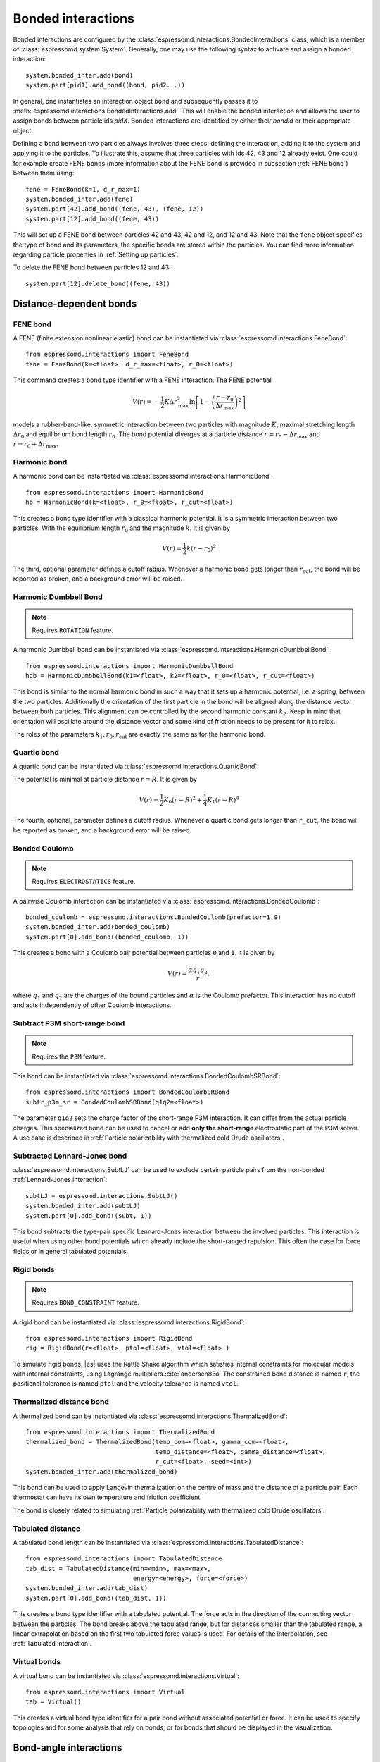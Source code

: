 .. _Bonded interactions:

Bonded interactions
===================

Bonded interactions are configured by the
:class:`espressomd.interactions.BondedInteractions` class, which is
a member of :class:`espressomd.system.System`. Generally, one may use
the following syntax to activate and assign a bonded interaction::

    system.bonded_inter.add(bond)
    system.part[pid1].add_bond((bond, pid2...))

In general, one instantiates an interaction object ``bond`` and subsequently passes it
to :meth:`espressomd.interactions.BondedInteractions.add`. This will enable the
bonded interaction and allows the user to assign bonds between particle ids *pidX*.
Bonded interactions are identified by either their *bondid* or their appropriate object.

Defining a bond between two particles always involves three steps:
defining the interaction, adding it to the system and applying it to the particles.
To illustrate this, assume that three particles with ids 42, 43 and 12 already exist.
One could for example create FENE bonds (more information about the FENE bond
is provided in subsection :ref:`FENE bond`) between them using::

    fene = FeneBond(k=1, d_r_max=1)
    system.bonded_inter.add(fene)
    system.part[42].add_bond((fene, 43), (fene, 12))
    system.part[12].add_bond((fene, 43))

This will set up a FENE bond between particles 42 and 43, 42 and 12, and 12 and 43.
Note that the ``fene`` object specifies the type of bond and its parameters,
the specific bonds are stored within the particles. You can find more
information regarding particle properties in :ref:`Setting up particles`.

To delete the FENE bond between particles 12 and 43::

    system.part[12].delete_bond((fene, 43))

.. _Distance-dependent bonds:

Distance-dependent bonds
------------------------

.. _FENE bond:

FENE bond
~~~~~~~~~

A FENE (finite extension nonlinear elastic) bond can be instantiated via
:class:`espressomd.interactions.FeneBond`::

    from espressomd.interactions import FeneBond
    fene = FeneBond(k=<float>, d_r_max=<float>, r_0=<float>)

This command creates a bond type identifier with a FENE
interaction. The FENE potential

.. math::

   V(r) = -\frac{1}{2} K \Delta r_\mathrm{max}^2\ln \left[ 1 - \left(
         \frac{r-r_0}{\Delta r_\mathrm{max}} \right)^2 \right]

models a rubber-band-like, symmetric interaction between two particles with magnitude
:math:`K`, maximal stretching length :math:`\Delta r_0` and equilibrium bond length
:math:`r_0`. The bond potential diverges at a particle distance
:math:`r=r_0-\Delta r_\mathrm{max}` and :math:`r=r_0+\Delta r_\mathrm{max}`.

.. _Harmonic bond:

Harmonic bond
~~~~~~~~~~~~~

A harmonic bond can be instantiated via
:class:`espressomd.interactions.HarmonicBond`::

    from espressomd.interactions import HarmonicBond
    hb = HarmonicBond(k=<float>, r_0=<float>, r_cut=<float>)


This creates a bond type identifier with a classical harmonic
potential. It is a symmetric interaction between two particles. With the
equilibrium length :math:`r_0` and the magnitude :math:`k`. It is given by

.. math:: V(r) = \frac{1}{2} k \left( r - r_0 \right)^2

The third, optional parameter defines a cutoff radius. Whenever a
harmonic bond gets longer than :math:`r_\mathrm{cut}`, the bond will be reported as broken,
and a background error will be raised.

.. _Harmonic Dumbbell Bond:

Harmonic Dumbbell Bond
~~~~~~~~~~~~~~~~~~~~~~

.. note::

    Requires ``ROTATION`` feature.


A harmonic Dumbbell bond can be instantiated via
:class:`espressomd.interactions.HarmonicDumbbellBond`::

    from espressomd.interactions import HarmonicDumbbellBond
    hdb = HarmonicDumbbellBond(k1=<float>, k2=<float>, r_0=<float>, r_cut=<float>)


This bond is similar to the normal harmonic bond in such a way that it
sets up a harmonic potential, i.e. a spring, between the two particles.
Additionally the orientation of the first particle in the bond will be aligned along
the distance vector between both particles. This alignment can be
controlled by the second harmonic constant :math:`k_2`. Keep in mind that orientation will
oscillate around the distance vector and some kind of
friction needs to be present for it to relax.

The roles of the parameters :math:`k_1, r_0, r_\mathrm{cut}` are exactly the same as for the
harmonic bond.

.. _Quartic bond:

Quartic bond
~~~~~~~~~~~~

A quartic bond can be instantiated via
:class:`espressomd.interactions.QuarticBond`.

The potential is minimal at particle distance :math:`r=R`. It is given by

.. math:: V(r) = \frac{1}{2} K_0 \left( r - R \right)^2 + \frac{1}{4} K_1 \left( r - R \right)^4

The fourth, optional, parameter defines a cutoff radius. Whenever a
quartic bond gets longer than ``r_cut``, the bond will be reported as broken, and
a background error will be raised.

.. _Bonded Coulomb:

Bonded Coulomb
~~~~~~~~~~~~~~

.. note::

    Requires ``ELECTROSTATICS`` feature.

A pairwise Coulomb interaction can be instantiated via
:class:`espressomd.interactions.BondedCoulomb`::

    bonded_coulomb = espressomd.interactions.BondedCoulomb(prefactor=1.0)
    system.bonded_inter.add(bonded_coulomb)
    system.part[0].add_bond((bonded_coulomb, 1))

This creates a bond with a Coulomb pair potential between particles ``0`` and ``1``.
It is given by

.. math:: V(r) = \frac{\alpha q_1 q_2}{r},

where :math:`q_1` and :math:`q_2` are the charges of the bound particles and :math:`\alpha` is the
Coulomb prefactor. This interaction has no cutoff and acts independently of other
Coulomb interactions.

.. _Subtract P3M short-range bond:

Subtract P3M short-range bond
~~~~~~~~~~~~~~~~~~~~~~~~~~~~~

.. note::

    Requires the ``P3M`` feature.

This bond can be instantiated via
:class:`espressomd.interactions.BondedCoulombSRBond`::

    from espressomd.interactions import BondedCoulombSRBond
    subtr_p3m_sr = BondedCoulombSRBond(q1q2=<float>)

The parameter ``q1q2`` sets the charge factor of the short-range P3M interaction.
It can differ from the actual particle charges.  This specialized bond can be
used to cancel or add **only the short-range** electrostatic part
of the P3M solver. A use case is described in :ref:`Particle polarizability with
thermalized cold Drude oscillators`.

.. _Subtracted Lennard-Jones bond:

Subtracted Lennard-Jones bond
~~~~~~~~~~~~~~~~~~~~~~~~~~~~~

:class:`espressomd.interactions.SubtLJ` can be used to exclude certain particle
pairs from the non-bonded :ref:`Lennard-Jones interaction`::

    subtLJ = espressomd.interactions.SubtLJ()
    system.bonded_inter.add(subtLJ)
    system.part[0].add_bond((subt, 1))

This bond subtracts the type-pair specific Lennard-Jones interaction between
the involved particles. This interaction is useful when using other bond
potentials which already include the short-ranged repulsion. This often the
case for force fields or in general tabulated potentials.

.. _Rigid bonds:

Rigid bonds
~~~~~~~~~~~

.. note::

    Requires ``BOND_CONSTRAINT`` feature.


A rigid bond can be instantiated via
:class:`espressomd.interactions.RigidBond`::

    from espressomd.interactions import RigidBond
    rig = RigidBond(r=<float>, ptol=<float>, vtol=<float> )

To simulate rigid bonds, |es| uses the Rattle Shake algorithm which satisfies
internal constraints for molecular models with internal constraints,
using Lagrange multipliers.\ :cite:`andersen83a` The constrained bond distance
is named ``r``, the positional tolerance is named ``ptol`` and the velocity tolerance
is named ``vtol``.

.. _Thermalized distance bond:

Thermalized distance bond
~~~~~~~~~~~~~~~~~~~~~~~~~

A thermalized bond can be instantiated via
:class:`espressomd.interactions.ThermalizedBond`::

    from espressomd.interactions import ThermalizedBond
    thermalized_bond = ThermalizedBond(temp_com=<float>, gamma_com=<float>,
                                       temp_distance=<float>, gamma_distance=<float>,
                                       r_cut=<float>, seed=<int>)
    system.bonded_inter.add(thermalized_bond)

This bond can be used to apply Langevin thermalization on the centre of mass
and the distance of a particle pair.  Each thermostat can have its own
temperature and friction coefficient.

The bond is closely related to simulating :ref:`Particle polarizability with
thermalized cold Drude oscillators`.

.. _Tabulated distance:

Tabulated distance
~~~~~~~~~~~~~~~~~~

A tabulated bond length can be instantiated via
:class:`espressomd.interactions.TabulatedDistance`::

    from espressomd.interactions import TabulatedDistance
    tab_dist = TabulatedDistance(min=<min>, max=<max>,
                                 energy=<energy>, force=<force>)
    system.bonded_inter.add(tab_dist)
    system.part[0].add_bond((tab_dist, 1))

This creates a bond type identifier with a tabulated potential. The force acts
in the direction of the connecting vector between the particles. The bond breaks
above the tabulated range, but for distances smaller than the tabulated range,
a linear extrapolation based on the first two tabulated force values is used.
For details of the interpolation, see :ref:`Tabulated interaction`.


.. _Virtual bonds:

Virtual bonds
~~~~~~~~~~~~~

A virtual bond can be instantiated via
:class:`espressomd.interactions.Virtual`::

    from espressomd.interactions import Virtual
    tab = Virtual()


This creates a virtual bond type identifier for a pair bond
without associated potential or force. It can be used to specify topologies
and for some analysis that rely on bonds, or for bonds that should be
displayed in the visualization.



.. _Bond-angle interactions:

Bond-angle interactions
-----------------------

Bond-angle interactions involve three particles forming the angle :math:`\phi`, as shown in the schematic below.

.. _inter_angle:
.. figure:: figures/inter_angle.png
   :alt: Bond-angle interactions
   :align: center
   :height: 12.00cm

This allows for a bond type having an angle-dependent potential. This potential
is defined between three particles and depends on the angle :math:`\phi`
between the vectors from the central particle to the two other particles.

Similar to other bonded interactions, these are defined for every particle triplet and must be added to a particle (see :attr:`espressomd.particle_data.ParticleHandle.bonds`), in this case the central one.
For example, for the schematic with particles ``id=0``, ``1`` (central particle) and ``2`` the bond was defined using ::

    >>> system.part[1].add_bond((bond_angle, 0, 2))

The parameter ``bond_angle`` is an instance of one of four possible bond-angle
classes, described below.


Harmonic angle potential
~~~~~~~~~~~~~~~~~~~~~~~~

:class:`espressomd.interactions.AngleHarmonic`

Equation:

.. math:: V(\phi) = \frac{K}{2} \left(\phi - \phi_0\right)^2.

:math:`K` is the bending constant and :math:`\phi_0` is the equilibrium bond
angle in radians ranging from 0 to :math:`\pi`.

Example::

    >>> angle_harmonic = AngleHarmonic(bend=1.0, phi0=2 * np.pi / 3)
    >>> system.bonded_inter.add(angle_harmonic)
    >>> system.part[1].add_bond((angle_harmonic, 0, 2))


Cosine angle potential
~~~~~~~~~~~~~~~~~~~~~~

:class:`espressomd.interactions.AngleCosine`

Equation:

.. math:: V(\phi) = K \left[1 - \cos(\phi - \phi_0)\right]

:math:`K` is the bending constant and :math:`\phi_0` is the equilibrium bond
angle in radians ranging from 0 to :math:`\pi`.

Around :math:`\phi_0`, this potential is close to a harmonic one
(both are :math:`1/2(\phi-\phi_0)^2` in leading order), but it is
periodic and smooth for all angles :math:`\phi`.

Example::

    >>> angle_cosine = AngleCosine(bend=1.0, phi0=2 * np.pi / 3)
    >>> system.bonded_inter.add(angle_cosine)
    >>> system.part[1].add_bond((angle_cosine, 0, 2))


Harmonic cosine potential
~~~~~~~~~~~~~~~~~~~~~~~~~

:class:`espressomd.interactions.AngleCossquare`

Equation:

.. math:: V(\phi) = \frac{K}{2} \left[\cos(\phi) - \cos(\phi_0)\right]^2

:math:`K` is the bending constant and :math:`\phi_0` is the equilibrium bond
angle in radians ranging from 0 to :math:`\pi`.

This form is used for example in the GROMOS96 force field. The
potential is :math:`1/8(\phi-\phi_0)^4` around :math:`\phi_0`, and
therefore much flatter than the two aforementioned potentials.

Example::

    >>> angle_cossquare = AngleCossquare(bend=1.0, phi0=2 * np.pi / 3)
    >>> system.bonded_inter.add(angle_cossquare)
    >>> system.part[1].add_bond((angle_cossquare, 0, 2))


Tabulated angle potential
~~~~~~~~~~~~~~~~~~~~~~~~~

A tabulated bond angle can be instantiated via
:class:`espressomd.interactions.TabulatedAngle`::

    from espressomd.interactions import TabulatedAngle
    theta = np.linspace(0, np.pi, num=91, endpoint=True)
    angle_tab = TabulatedAngle(energy=10 * (theta - 2 * np.pi / 3)**2,
                               force=10 * (theta - 2 * np.pi / 3) / 2)
    system.bonded_inter.add(angle_tab)
    system.part[1].add_bond((angle_tab, 0, 2))

The energy and force tables must be sampled from :math:`0` to :math:`\pi`,
where :math:`\pi` corresponds to a flat angle. The forces are scaled with the
inverse length of the connecting vectors. The force on the extremities acts
perpendicular to the connecting vector between the corresponding particle and
the center particle, in the plane defined by the three particles. The force on
the center particle balances the other two forces.
For details of the interpolation, see :ref:`Tabulated interaction`.


.. _Dihedral interactions:

Dihedral interactions
---------------------

Dihedral potential with phase shift
~~~~~~~~~~~~~~~~~~~~~~~~~~~~~~~~~~~

Dihedral interactions are available through the :class:`espressomd.interactions.Dihedral` class::

    from espressomd.interactions import Dihedral
    dihedral = Dihedral(bend=<K>, mult=<n>, phase=<phi_0>)
    system.bonded_inter.add(dihedral)
    system.part[1].add_bond((dihedral, 0, 2, 3))

This creates a bond type identifier with a dihedral potential, a
four-body-potential. In the following, let the particle for which the
bond is created be particle :math:`p_2`, and the other bond partners
:math:`p_1`, :math:`p_3`, :math:`p_4`, in this order. Then, the
dihedral potential is given by

.. math:: V(\phi) = K\left[1 - \cos(n\phi - \phi_0)\right],

where :math:`n` is the multiplicity of the potential (number of minima) and can
take any integer value (typically from 1 to 6), :math:`\phi_0` is a phase
parameter and :math:`K` is the bending constant of the potential. :math:`\phi` is
the dihedral angle between the particles defined by the particle
quadruple :math:`p_1`, :math:`p_2`, :math:`p_3` and :math:`p_4`, the
angle between the planes defined by the particle triples :math:`p_1`,
:math:`p_2` and :math:`p_3` and :math:`p_2`, :math:`p_3` and
:math:`p_4`:

.. _inter_dihedral:
.. figure:: figures/dihedral-angle.pdf
   :alt: Dihedral interaction
   :align: center
   :height: 12.00cm

Together with appropriate Lennard-Jones interactions, this potential can
mimic a large number of atomic torsion potentials.


Tabulated dihedral potential
~~~~~~~~~~~~~~~~~~~~~~~~~~~~

A tabulated dihedral interaction can be instantiated via
:class:`espressomd.interactions.TabulatedDihedral`::

    from espressomd.interactions import TabulatedDihedral
    dihedral_tab = TabulatedDihedral(energy=<energy>, force=<force>)
    system.bonded_inter.add(dihedral_tab)
    system.part[1].add_bond((dihedral_tab, 0, 2, 3))

The energy and force tables must be sampled from :math:`0` to :math:`2\pi`.
For details of the interpolation, see :ref:`Tabulated interaction`.



Object-in-fluid interactions
----------------------------

Please cite :cite:`Cimrak2014` when using the interactions in this section in order to
simulate extended objects embedded in a LB fluid. For more details we encourage the dedicated OIF documentation available at http://cell-in-fluid.fri.uniza.sk/en/content/oif-espresso.

The following interactions are implemented in order to mimic the
mechanics of elastic or rigid objects immersed in the LB fluid flow.
Their mathematical formulations were inspired by
:cite:`dupin07`. Details on how the bonds can be used for
modeling objects are described in section :ref:`Object-in-fluid`.

OIF local forces
~~~~~~~~~~~~~~~~

.. note::

    Requires ``OIF_GLOBAL_FORCES`` feature.


OIF local forces are available through the :class:`espressomd.interactions.OifLocalForces` class.

This type of interaction is available for closed 3D immersed objects flowing in the LB flow.

This interaction comprises three different concepts. The local
elasticity of biological membranes can be captured by three different
elastic moduli. Stretching of the membrane, bending of the membrane and
local preservation of the surface area. Parameters
:math:`{L^0_{AB}},\ {k_s},\ {k_{slin}}` define the stretching,
parameters :math:`\phi,\ k_b` define the bending, and
:math:`A_1,\ A_2,\ k_{al}` define the preservation of local area. They
can be used all together, or, by setting any of
:math:`k_s, k_{slin}, k_b, k_{al}` to zero, the corresponding modulus
can be turned off.

Stretching
^^^^^^^^^^

For each edge of the mesh, :math:`L_{AB}` is the current distance between point :math:`A` and
point :math:`B`. :math:`L^0_{AB}` is the distance between these points in the relaxed state, that
is if the current edge has the length exactly , then no forces are
added. :math:`\Delta L_{AB}` is the deviation from the relaxed
state, that is :math:`\Delta L_{AB} = L_{AB} - L_{AB}^0`. The
stretching force between :math:`A` and :math:`B` is calculated using

.. math:: F_s(A,B) = (k_s\kappa(\lambda_{AB}) + k_{s,\mathrm{lin}})\Delta L_{AB}n_{AB}.

Here, :math:`n_{AB}` is the unit vector pointing from :math:`A` to :math:`B`, :math:`k_s` is the
constant for nonlinear stretching, :math:`k_{s,\mathrm{lin}}` is the constant for
linear stretching, :math:`\lambda_{AB} = L_{AB}/L_{AB}^0`, and :math:`\kappa`
is a nonlinear function that resembles neo-Hookean behavior

.. math::

   \kappa(\lambda_{AB}) = \frac{\lambda_{AB}^{0.5} + \lambda_{AB}^{-2.5}}
   {\lambda_{AB} + \lambda_{AB}^{-3}}.

Typically, one wants either nonlinear or linear behavior and therefore
one of :math:`k_s, k_{s,\mathrm{lin}}` is zero. Nonetheless the interaction will work if
both constants are non-zero.

|image2|

.. |image2| image:: figures/stretching.png


Bending
^^^^^^^

The tendency of an elastic object to maintain the resting shape is
achieved by prescribing the preferred angles between neighboring
triangles of the mesh.

Denote the angle between two triangles in the resting shape by
:math:`\theta^0`. For closed immersed objects, one always has to set the
inner angle. The deviation of this angle
:math:`\Delta \theta = \theta - \theta^0` defines two bending forces for
two triangles :math:`A_1BC` and :math:`A_2BC`

.. math:: F_{bi}(A_iBC) = k_b \Delta \theta  n_{A_iBC}

Here, :math:`n_{A_iBC}` is the unit normal vector to the triangle :math:`A_iBC`.
The force :math:`F_{bi}(A_iBC)` is assigned
to the vertex not belonging to the common edge. The opposite force
divided by two is assigned to the two vertices lying on the common edge.
This procedure is done twice, for :math:`i=1` and for
:math:`i=2`.

|image3|

.. |image3| image:: figures/bending.png


Local area conservation
^^^^^^^^^^^^^^^^^^^^^^^

This interaction conserves the area of the triangles in the
triangulation. The area constraint assigns the following shrinking/expanding force to
vertex :math:`A`

.. math:: F_{AT} = k_{al} \vec{AT}\frac{\Delta S_\triangle}{t_a^2 + t_b^2 + t_c^2}

where :math:`\Delta S_\triangle` is the difference between current :math:`S_\triangle` and area :math:`S^0` of the triangle in relaxed state, :math:`T` is the centroid of the triangle, and :math:`t_a, t_b, t_c` are the lengths of segments :math:`AT, BT, CT`, respectively. Similarly the
analogical forces are assigned to :math:`B` and :math:`C`.


OIF local force is asymmetric. After creating the interaction

::

    local_inter = OifLocalForces(r0=1.0, ks=0.5, kslin=0.0, phi0=1.7, kb=0.6, A01=0.2,
                                 A02=0.3, kal=1.1, kvisc=0.7)

it is important how the bond is created. Particles need to be mentioned
in the correct order. Command

::

    p1.add_bond((local_inter, p0.part_id, p2.part_id, p3.part_id))

creates a bond related to the triangles 012 and 123. The particle 0
corresponds to point A1, particle 1 to C, particle 2 to B and particle 3
to A2. There are two rules that need to be fulfilled:

-  there has to be an edge between particles 1 and 2

-  orientation of the triangle 012, that is the normal vector defined as
   a vector product :math:`01 \times 02`, must point to the inside of
   the immersed object.

Then the stretching force is applied to particles 1 and 2, with the
relaxed length being 1.0. The bending force is applied to preserve the
angle between triangles 012 and 123 with relaxed angle 1.7 and finally,
local area force is applied to both triangles 012 and 123 with relaxed
area of triangle 012 being 0.2 and relaxed area of triangle 123 being
0.3.

Notice that also concave objects can be defined. If :math:`\theta_0` is
larger than :math:`\pi`, then the inner angle is concave.

|image4|

.. |image4| image:: figures/arealocal.png

OIF global forces
~~~~~~~~~~~~~~~~~

.. note::

    Requires ``OIF_GLOBAL_FORCES`` feature.


OIF global forces are available through the
:class:`espressomd.interactions.OifGlobalForces` class.

This type of interaction is available solely for closed 3D immersed
objects.

It comprises two concepts: preservation of global surface
and of volume of the object. The parameters :math:`S^0, k_{ag}`
define preservation of the surface while parameters
:math:`V^0, k_{v}` define volume preservation. They can be
used together, or, by setting either :math:`k_{ag}` or :math:`k_{v}` to
zero, the corresponding modulus can be turned off.

Global area conservation
^^^^^^^^^^^^^^^^^^^^^^^^

The global area conservation force is defined as


.. math:: F_{ag}(A) = k_{ag} \frac{S^{c} - S^{c}_0}{S^{c}_0} \cdot S_{ABC} \cdot \frac{t_{a}}{|t_a|^2 + |t_b|^2 + |t_c|^2},

where :math:`S^c` denotes the current surface of the immersed object, :math:`S^c_0` the surface in
the relaxed state, :math:`S_{ABC}` is the surface of the triangle, :math:`T` is the centroid of the triangle, and :math:`t_a, t_b, t_c` are the lengths of segments :math:`AT, BT, CT`, respectively.



Volume conservation
^^^^^^^^^^^^^^^^^^^

The deviation of the objects volume :math:`V` is computed from the volume in the
resting shape :math:`\Delta V = V - V^0`. For each
triangle the following force is computed

.. math:: F_v(ABC) = -k_v\frac{\Delta V}{V^0} S_{ABC} n_{ABC}

where :math:`S_{ABC}` is the area of triangle :math:`ABC`, :math:`n_{ABC}` is the
normal unit vector of the plane spanned by :math:`ABC`, and :math:`k_v`
is the volume constraint coefficient. The volume of one immersed object
is computed from

.. math:: V = \sum_{ABC}S_{ABC}\ n_{ABC}\cdot h_{ABC},

where the sum is computed over all triangles of the mesh and :math:`h_{ABC}` is the
normal vector from the centroid of triangle :math:`ABC` to any plane which does not
cross the cell. The force :math:`F_v(ABC)` is equally distributed to all three vertices
:math:`A, B, C.`


This interaction is symmetric. After the definition of the interaction
by

::

    global_force_interaction = OifGlobalForces(A0_g=65.3, ka_g=3.0, V0=57.0, kv=2.0)

the order of vertices is crucial. By the following command the bonds are
defined

::

    p0.add_bond((global_force_interaction, p1.part_id, p2.part_id))

Triangle 012 must have correct orientation, that is the normal vector
defined by a vector product :math:`01\times02`. The orientation must
point inside the immersed object.

Out direction
~~~~~~~~~~~~~

OIF out direction is available through the
:class:`espressomd.interactions.OifOutDirection` class.



This type of interaction is primarily for closed 3D immersed objects to
compute the input for membrane collision. After creating the interaction

::

    out_direction_interaction = OifOutDirection()

it is important how the bond is created. Particles need to be mentioned
in the correct order. Command

::

    p0.add_bond((out_direction_interaction, p1.part_id, p2.part_id, p3.part_id))

calculates the outward normal vector of triangle defined by particles 1,
2, 3 (these should be selected in such a way that particle 0 lies
approximately at its centroid). In order for the direction to be outward
with respect to the underlying object, the triangle 123 needs to be
properly oriented (as explained in paragraph `Volume conservation`_).

